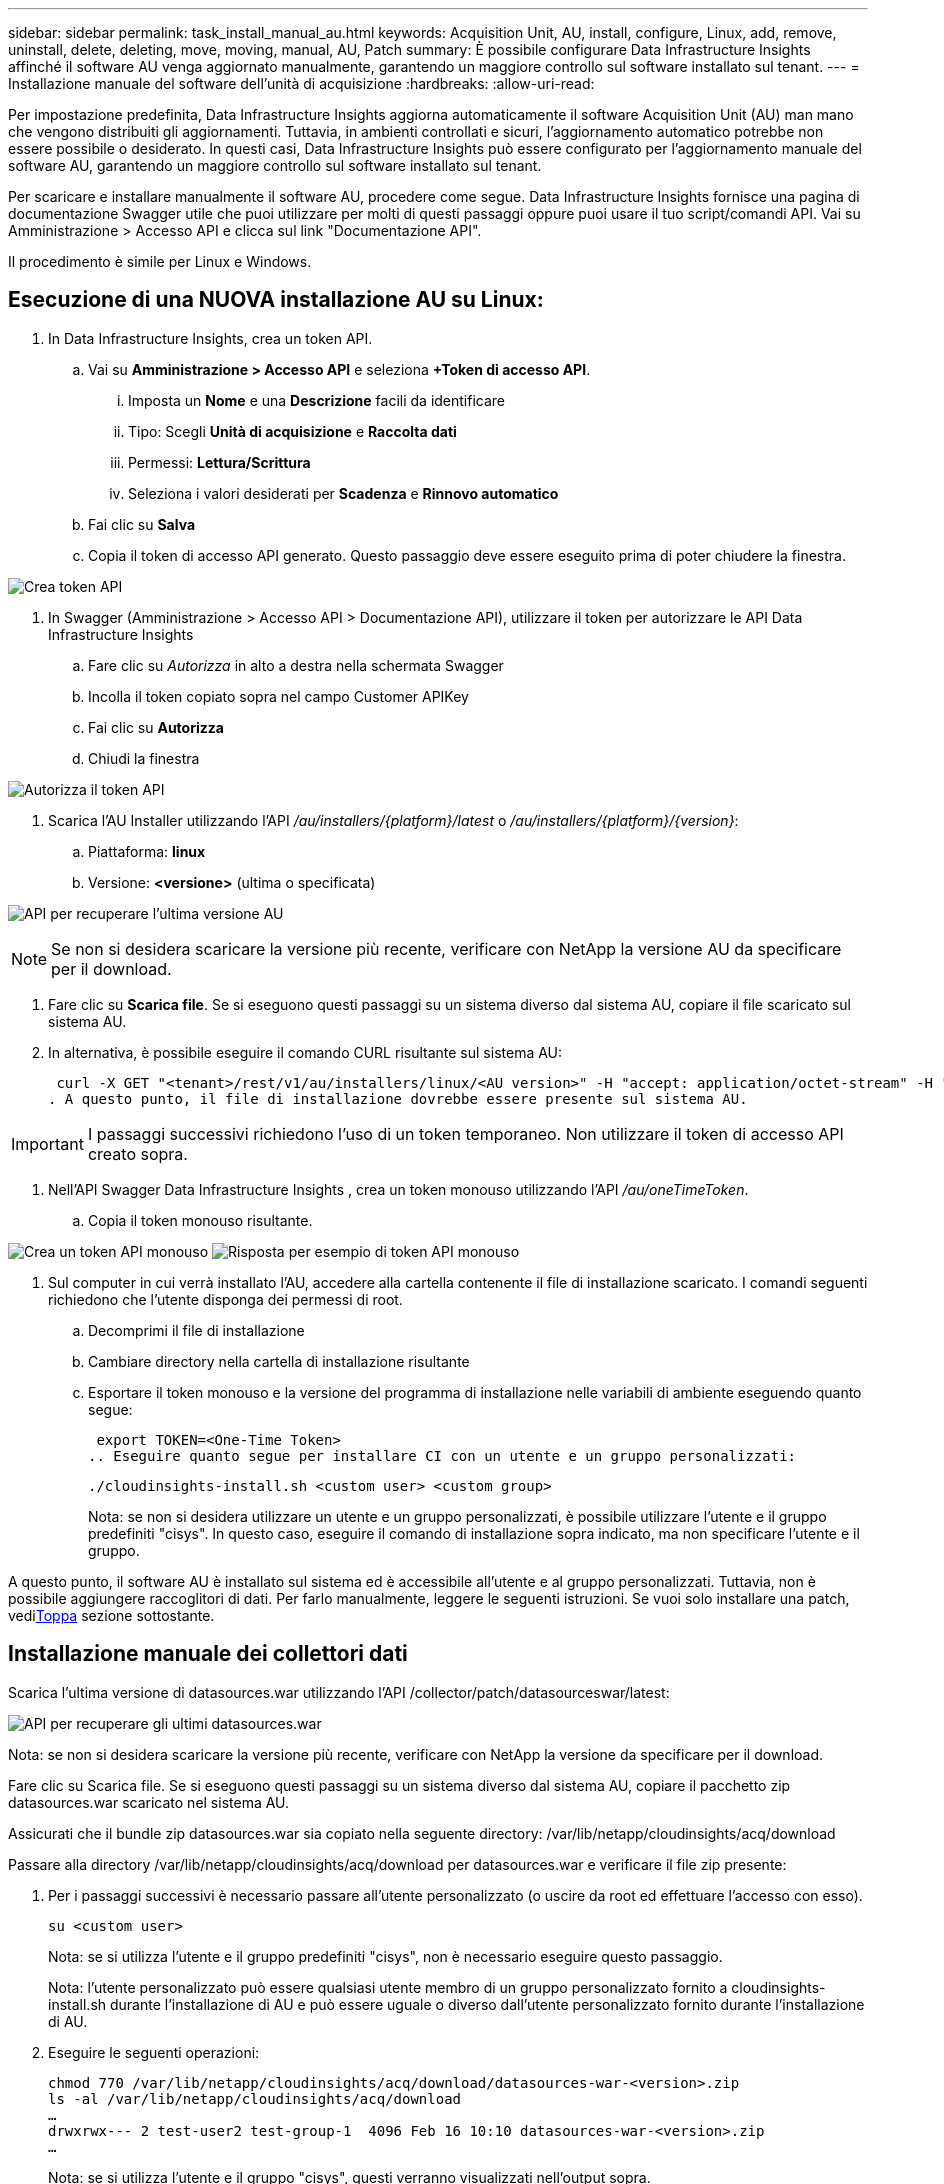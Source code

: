 ---
sidebar: sidebar 
permalink: task_install_manual_au.html 
keywords: Acquisition Unit, AU, install, configure, Linux, add, remove, uninstall, delete, deleting, move, moving, manual, AU, Patch 
summary: È possibile configurare Data Infrastructure Insights affinché il software AU venga aggiornato manualmente, garantendo un maggiore controllo sul software installato sul tenant. 
---
= Installazione manuale del software dell'unità di acquisizione
:hardbreaks:
:allow-uri-read: 


[role="lead"]
Per impostazione predefinita, Data Infrastructure Insights aggiorna automaticamente il software Acquisition Unit (AU) man mano che vengono distribuiti gli aggiornamenti.  Tuttavia, in ambienti controllati e sicuri, l'aggiornamento automatico potrebbe non essere possibile o desiderato.  In questi casi, Data Infrastructure Insights può essere configurato per l'aggiornamento manuale del software AU, garantendo un maggiore controllo sul software installato sul tenant.

Per scaricare e installare manualmente il software AU, procedere come segue.  Data Infrastructure Insights fornisce una pagina di documentazione Swagger utile che puoi utilizzare per molti di questi passaggi oppure puoi usare il tuo script/comandi API.  Vai su Amministrazione > Accesso API e clicca sul link "Documentazione API".

Il procedimento è simile per Linux e Windows.



== Esecuzione di una NUOVA installazione AU su Linux:

. In Data Infrastructure Insights, crea un token API.
+
.. Vai su *Amministrazione > Accesso API* e seleziona *+Token di accesso API*.
+
... Imposta un *Nome* e una *Descrizione* facili da identificare
... Tipo: Scegli *Unità di acquisizione* e *Raccolta dati*
... Permessi: *Lettura/Scrittura*
... Seleziona i valori desiderati per *Scadenza* e *Rinnovo automatico*


.. Fai clic su *Salva*
.. Copia il token di accesso API generato.  Questo passaggio deve essere eseguito prima di poter chiudere la finestra.




image:Manual_AU_Create_API_Token.png["Crea token API"]

. In Swagger (Amministrazione > Accesso API > Documentazione API), utilizzare il token per autorizzare le API Data Infrastructure Insights
+
.. Fare clic su _Autorizza_ in alto a destra nella schermata Swagger
.. Incolla il token copiato sopra nel campo Customer APIKey
.. Fai clic su *Autorizza*
.. Chiudi la finestra




image:Manual_AU_Authorization.png["Autorizza il token API"]

. Scarica l'AU Installer utilizzando l'API _/au/installers/{platform}/latest_ o _/au/installers/{platform}/{version}_:
+
.. Piattaforma: *linux*
.. Versione: *<versione>* (ultima o specificata)




image:Manual_AU_API_Retrieve_latest.png["API per recuperare l'ultima versione AU"]


NOTE: Se non si desidera scaricare la versione più recente, verificare con NetApp la versione AU da specificare per il download.

. Fare clic su *Scarica file*.  Se si eseguono questi passaggi su un sistema diverso dal sistema AU, copiare il file scaricato sul sistema AU.
. In alternativa, è possibile eseguire il comando CURL risultante sul sistema AU:
+
 curl -X GET "<tenant>/rest/v1/au/installers/linux/<AU version>" -H "accept: application/octet-stream" -H "X-CloudInsights-ApiKey: <token>"
. A questo punto, il file di installazione dovrebbe essere presente sul sistema AU.



IMPORTANT: I passaggi successivi richiedono l'uso di un token temporaneo.  Non utilizzare il token di accesso API creato sopra.

. Nell'API Swagger Data Infrastructure Insights , crea un token monouso utilizzando l'API _/au/oneTimeToken_.
+
.. Copia il token monouso risultante.




image:Manual_AU_one_time_token.png["Crea un token API monouso"] image:Manual_AU_one_time_token_response.png["Risposta per esempio di token API monouso"]

. Sul computer in cui verrà installato l'AU, accedere alla cartella contenente il file di installazione scaricato.  I comandi seguenti richiedono che l'utente disponga dei permessi di root.
+
.. Decomprimi il file di installazione
.. Cambiare directory nella cartella di installazione risultante
.. Esportare il token monouso e la versione del programma di installazione nelle variabili di ambiente eseguendo quanto segue:
+
 export TOKEN=<One-Time Token>
.. Eseguire quanto segue per installare CI con un utente e un gruppo personalizzati:
+
 ./cloudinsights-install.sh <custom user> <custom group>
+
Nota: se non si desidera utilizzare un utente e un gruppo personalizzati, è possibile utilizzare l'utente e il gruppo predefiniti "cisys".  In questo caso, eseguire il comando di installazione sopra indicato, ma non specificare l'utente e il gruppo.





A questo punto, il software AU è installato sul sistema ed è accessibile all'utente e al gruppo personalizzati.  Tuttavia, non è possibile aggiungere raccoglitori di dati.  Per farlo manualmente, leggere le seguenti istruzioni.  Se vuoi solo installare una patch, vedi<<downloading-a-patch,Toppa>> sezione sottostante.



== Installazione manuale dei collettori dati

Scarica l'ultima versione di datasources.war utilizzando l'API /collector/patch/datasourceswar/latest:

image:API_Manual_Download_datasources.png["API per recuperare gli ultimi datasources.war"]

Nota: se non si desidera scaricare la versione più recente, verificare con NetApp la versione da specificare per il download.

Fare clic su Scarica file.  Se si eseguono questi passaggi su un sistema diverso dal sistema AU, copiare il pacchetto zip datasources.war scaricato nel sistema AU.

Assicurati che il bundle zip datasources.war sia copiato nella seguente directory: /var/lib/netapp/cloudinsights/acq/download

Passare alla directory /var/lib/netapp/cloudinsights/acq/download per datasources.war e verificare il file zip presente:

. Per i passaggi successivi è necessario passare all'utente personalizzato (o uscire da root ed effettuare l'accesso con esso).
+
 su <custom user>
+
Nota: se si utilizza l'utente e il gruppo predefiniti "cisys", non è necessario eseguire questo passaggio.

+
Nota: l'utente personalizzato può essere qualsiasi utente membro di un gruppo personalizzato fornito a cloudinsights-install.sh durante l'installazione di AU e può essere uguale o diverso dall'utente personalizzato fornito durante l'installazione di AU.

. Eseguire le seguenti operazioni:
+
....
chmod 770 /var/lib/netapp/cloudinsights/acq/download/datasources-war-<version>.zip
ls -al /var/lib/netapp/cloudinsights/acq/download
…
drwxrwx--- 2 test-user2 test-group-1  4096 Feb 16 10:10 datasources-war-<version>.zip
…
....
+
Nota: se si utilizza l'utente e il gruppo "cisys", questi verranno visualizzati nell'output sopra.

+
Nota: se si prevede di eseguire l'installazione utilizzando diversi utenti personalizzati, assicurarsi che le autorizzazioni di gruppo siano impostate su lettura e scrittura sia per il proprietario che per il gruppo (chmod 660 …)

. Riavviare l'UA.  In Data Infrastructure Insights, vai su Osservabilità > Collettori e seleziona la scheda Unità di acquisizione.  Selezionare Riavvia dal menu a “tre punti” a destra dell’AU.




== Scaricare una patch

Scarica la patch utilizzando l'API /collector/patch/file/{version}:

image:API_Manual_Download_patch.png["API per recuperare la patch"]

Nota: confermare con NetApp la versione da specificare per il download.

Fare clic su Scarica file.  Se si eseguono questi passaggi su un sistema diverso dal sistema AU, copiare il pacchetto zip della patch scaricato nel sistema AU.

Assicurati che il pacchetto zip della patch sia copiato nella seguente directory: /var/lib/netapp/cloudinsights/acq/download

Vai alla directory /var/lib/netapp/cloudinsights/acq/download per la patch e verifica il file .zip presente lì:

. Per i passaggi successivi è necessario passare all'utente personalizzato (o uscire da root ed effettuare l'accesso con esso).
+
 su <custom user>
+
Nota: se si utilizza l'utente e il gruppo predefiniti "cisys", non è necessario eseguire questo passaggio.

+
Nota: l'utente personalizzato può essere qualsiasi utente membro di un gruppo personalizzato fornito a cloudinsights-install.sh durante l'installazione di AU e può essere uguale o diverso dall'utente personalizzato fornito durante l'installazione di AU.

. Eseguire le seguenti operazioni:
+
....
chmod 770 /var/lib/netapp/cloudinsights/acq/download/<patch_file_name>.zip
ls -al /var/lib/netapp/cloudinsights/acq/download
…
drwxrwx--- 2 test-user2 test-group-1  4096 Feb 16 10:10 <patch_file_name>.zip
…
....
+
Nota: se si utilizza l'utente e il gruppo "cisys", questi verranno visualizzati nell'output sopra.

+
Nota: se si prevede di eseguire l'installazione utilizzando diversi utenti personalizzati, assicurarsi che le autorizzazioni di gruppo siano impostate su lettura e scrittura sia per il proprietario che per il gruppo (chmod 660 …)

. Riavviare l'UA.  In Data Infrastructure Insights, vai su Osservabilità > Collettori e seleziona la scheda Unità di acquisizione.  Selezionare Riavvia dal menu a “tre punti” a destra dell’AU.




== Recupero della chiave esterna

Se si fornisce uno script shell UNIX, questo può essere eseguito dall'unità di acquisizione per recuperare la *chiave privata* e la *chiave pubblica* dal sistema di gestione delle chiavi.

Per recuperare la chiave, Data Infrastructure Insights eseguirà lo script, passando due parametri: _key id_ e _key type_.  _Key id_ può essere utilizzato per identificare la chiave nel sistema di gestione delle chiavi.  Il _tipo di chiave_ è "pubblico" o "privato".  Quando il tipo di chiave è "pubblico", lo script deve restituire la chiave pubblica.  Quando il tipo di chiave è "privato", è necessario restituire la chiave privata.

Per inviare la chiave all'unità di acquisizione, lo script deve stamparla sull'output standard.  Lo script deve stampare _solo_ la chiave sull'output standard; nessun altro testo deve essere stampato sull'output standard.  Una volta che la chiave richiesta viene stampata sull'output standard, lo script deve uscire con un codice di uscita pari a 0; qualsiasi altro codice di ritorno è considerato un errore.

Lo script deve essere registrato con l'unità di acquisizione tramite lo strumento SecurityAdmin, che eseguirà lo script insieme all'unità di acquisizione.  Lo script deve avere i permessi di _lettura_ ed _esecuzione_ per l'utente root e "cisys".  Se lo script shell viene modificato dopo la registrazione, lo script shell modificato deve essere nuovamente registrato nell'unità di acquisizione.

|===


| parametro di input: ID chiave | Identificatore chiave utilizzato per identificare la chiave nel sistema di gestione delle chiavi del cliente. 


| parametro di input: tipo di chiave | pubblico o privato. 


| produzione | La chiave richiesta deve essere stampata sull'output standard.  Attualmente è supportata la chiave RSA a 2048 bit.  Le chiavi devono essere codificate e stampate nel seguente formato: formato chiave privata: PEM, codificato DER PKCS8 PrivateKeyInfo RFC 5958 formato chiave pubblica: PEM, codificato DER X.509 SubjectPublicKeyInfo RFC 5280 


| codice di uscita | Codice di uscita zero in caso di successo.  Tutti gli altri valori di uscita sono considerati fallimentari. 


| permessi di script | Lo script deve avere i permessi di lettura ed esecuzione per l'utente root e "cisys". 


| registri | Le esecuzioni degli script vengono registrate.  I log possono essere trovati in - /var/log/netapp/cloudinsights/securityadmin/securityadmin.log /var/log/netapp/cloudinsights/acq/acq.log 
|===